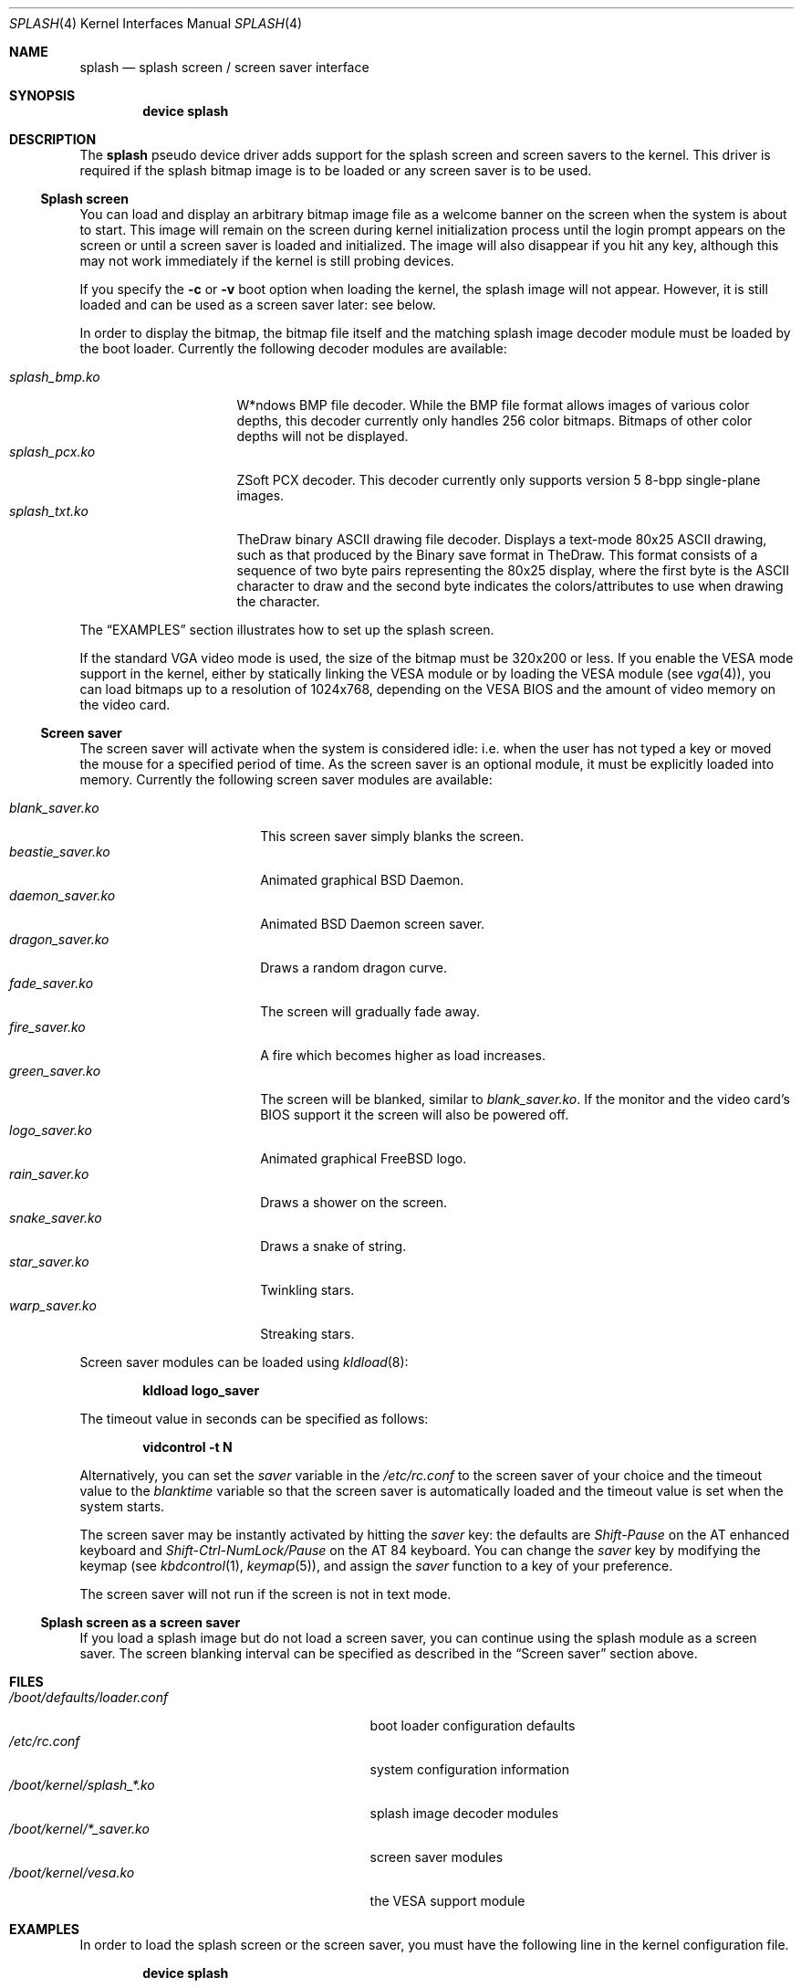 .\"
.\" Copyright (c) 1999
.\" Kazutaka YOKOTA <yokota@zodiac.mech.utsunomiya-u.ac.jp>
.\" All rights reserved.
.\"
.\" Redistribution and use in source and binary forms, with or without
.\" modification, are permitted provided that the following conditions
.\" are met:
.\" 1. Redistributions of source code must retain the above copyright
.\"    notice, this list of conditions and the following disclaimer as
.\"    the first lines of this file unmodified.
.\" 2. Redistributions in binary form must reproduce the above copyright
.\"    notice, this list of conditions and the following disclaimer in the
.\"    documentation and/or other materials provided with the distribution.
.\"
.\" THIS SOFTWARE IS PROVIDED BY THE AUTHOR ``AS IS'' AND ANY EXPRESS OR
.\" IMPLIED WARRANTIES, INCLUDING, BUT NOT LIMITED TO, THE IMPLIED WARRANTIES
.\" OF MERCHANTABILITY AND FITNESS FOR A PARTICULAR PURPOSE ARE DISCLAIMED.
.\" IN NO EVENT SHALL THE AUTHOR BE LIABLE FOR ANY DIRECT, INDIRECT,
.\" INCIDENTAL, SPECIAL, EXEMPLARY, OR CONSEQUENTIAL DAMAGES (INCLUDING, BUT
.\" NOT LIMITED TO, PROCUREMENT OF SUBSTITUTE GOODS OR SERVICES; LOSS OF USE,
.\" DATA, OR PROFITS; OR BUSINESS INTERRUPTION) HOWEVER CAUSED AND ON ANY
.\" THEORY OF LIABILITY, WHETHER IN CONTRACT, STRICT LIABILITY, OR TORT
.\" (INCLUDING NEGLIGENCE OR OTHERWISE) ARISING IN ANY WAY OUT OF THE USE OF
.\" THIS SOFTWARE, EVEN IF ADVISED OF THE POSSIBILITY OF SUCH DAMAGE.
.\"
.\" $FreeBSD: soc2013/dpl/head/share/man/man4/splash.4 235635 2012-05-12 03:25:46Z gjb $
.\"
.Dd November 29, 2010
.Dt SPLASH 4
.Os
.Sh NAME
.Nm splash
.Nd splash screen / screen saver interface
.Sh SYNOPSIS
.Cd "device splash"
.Sh DESCRIPTION
The
.Nm
pseudo device driver adds support for the splash screen and screen
savers to the kernel.
This driver is required if the splash bitmap image is to be loaded or
any screen saver is to be used.
.Ss Splash screen
You can load and display an arbitrary bitmap image file as a welcome banner
on the screen when the system is about to start.
This image will remain on the screen
during kernel initialization process
until the login prompt appears on the screen
or until a screen saver is loaded and initialized.
The image will also disappear if you hit any key,
although this may not work immediately
if the kernel is still probing devices.
.Pp
If you specify the
.Fl c
or
.Fl v
boot option when loading the kernel, the splash image will not appear.
However, it
is still loaded and can be used as a screen saver later: see below.
.Pp
In order to display the bitmap, the bitmap file itself and the
matching splash image decoder module must be loaded by the boot loader.
Currently the following decoder modules are available:
.Pp
.Bl -tag -width splash_decoder -compact
.It Pa splash_bmp.ko
W*ndows BMP file decoder.
While the BMP file format allows images of various color depths, this
decoder currently only handles 256 color bitmaps.
Bitmaps of other color depths will not be displayed.
.It Pa splash_pcx.ko
ZSoft PCX decoder.
This decoder currently only supports version 5 8-bpp single-plane
images.
.It Pa splash_txt.ko
TheDraw binary ASCII drawing file decoder.
Displays a text-mode 80x25 ASCII drawing, such as that produced by
the Binary save format in TheDraw.
This format consists of a sequence
of two byte pairs representing the 80x25 display, where the first byte
is the ASCII character to draw and the second byte indicates the
colors/attributes to use when drawing the character.
.El
.Pp
The
.Sx EXAMPLES
section illustrates how to set up the splash screen.
.Pp
If the standard VGA video mode is used,
the size of the bitmap must be 320x200 or less.
If you enable the VESA mode support in the kernel,
either by statically linking the VESA module or by loading the VESA module
(see
.Xr vga 4 ) ,
you can load bitmaps up to a resolution of 1024x768, depending on the VESA
BIOS and the amount of video memory on the video card.
.Ss Screen saver
The screen saver will activate when the system is considered idle: i.e.\&
when the user has not typed a key or moved the mouse for a specified period
of time.
As the screen saver is an optional module,
it must be explicitly loaded into memory.
Currently the following screen saver modules are available:
.Pp
.Bl -tag -width splash_module.ko -compact
.It Pa blank_saver.ko
This screen saver simply blanks the screen.
.It Pa beastie_saver.ko
Animated graphical
.Bx
Daemon.
.It Pa daemon_saver.ko
Animated
.Bx
Daemon screen saver.
.It Pa dragon_saver.ko
Draws a random dragon curve.
.It Pa fade_saver.ko
The screen will gradually fade away.
.It Pa fire_saver.ko
A fire which becomes higher as load increases.
.It Pa green_saver.ko
The screen will be blanked, similar to
.Pa blank_saver.ko .
If the monitor and the video card's BIOS support it
the screen will also be powered off.
.It Pa logo_saver.ko
Animated graphical
.Fx
logo.
.It Pa rain_saver.ko
Draws a shower on the screen.
.It Pa snake_saver.ko
Draws a snake of string.
.It Pa star_saver.ko
Twinkling stars.
.It Pa warp_saver.ko
Streaking stars.
.El
.Pp
Screen saver modules can be loaded using
.Xr kldload 8 :
.Pp
.Dl kldload logo_saver
.Pp
The timeout value in seconds can be specified as follows:
.Pp
.Dl vidcontrol -t N
.Pp
Alternatively, you can set the
.Ar saver
variable in the
.Pa /etc/rc.conf
to the screen saver of your choice and
the timeout value to the
.Ar blanktime
variable so that the screen saver is automatically loaded
and the timeout value is set when the system starts.
.Pp
The screen saver may be instantly activated by hitting the
.Ar saver
key: the defaults are
.Em Shift-Pause
on the AT enhanced keyboard and
.Em Shift-Ctrl-NumLock/Pause
on the AT 84 keyboard.
You can change the
.Ar saver
key by modifying the keymap
(see
.Xr kbdcontrol 1 ,
.Xr keymap 5 ) ,
and assign the
.Ar saver
function to a key of your preference.
.Pp
The screen saver will not run if the screen is not in text mode.
.Ss Splash screen as a screen saver
If you load a splash image but do not load a screen saver,
you can continue using the splash module as a screen saver.
The screen blanking interval can be specified as described in the
.Sx Screen saver
section above.
.\".Sh DRIVER CONFIGURATION
.Sh FILES
.Bl -tag -width /boot/kernel/splash_xxxx.ko -compact
.It Pa /boot/defaults/loader.conf
boot loader configuration defaults
.It Pa /etc/rc.conf
system configuration information
.It Pa /boot/kernel/splash_*.ko
splash image decoder modules
.It Pa /boot/kernel/*_saver.ko
screen saver modules
.It Pa /boot/kernel/vesa.ko
the VESA support module
.El
.Sh EXAMPLES
In order to load the splash screen or the screen saver, you must
have the following line in the kernel configuration file.
.Pp
.Dl device splash
.Pp
Next, edit
.Pa /boot/loader.conf
(see
.Xr loader.conf 5 )
and include the following lines:
.Bd -literal -offset indent
splash_bmp_load="YES"
bitmap_load="YES"
bitmap_name="/boot/chuck.bmp"
.Ed
.Pp
In the above example, the file
.Pa /boot/chuck.bmp
is loaded.
In the following example, the VESA module
is loaded so that a bitmap file which cannot be displayed in standard
VGA modes may be shown using one of the VESA video modes.
.Bd -literal -offset indent
splash_pcx_load="YES"
vesa_load="YES"
bitmap_load="YES"
bitmap_name="/boot/chuck.pcx"
.Ed
.Pp
If the VESA support is statically linked to the kernel, it is not
necessary to load the VESA module.
Just load the bitmap file and the splash decoder module as in the
first example above.
.Pp
To load a binary ASCII drawing and display this while booting, include the
following into your
.Pa /boot/loader.conf :
.Bd -literal -offset indent
splash_txt_load="YES"
bitmap_load="YES"
bitmap_name="/boot/splash.bin"
.Ed
.\".Sh DIAGNOSTICS
.Sh SEE ALSO
.Xr vidcontrol 1 ,
.Xr syscons 4 ,
.Xr vga 4 ,
.Xr loader.conf 5 ,
.Xr rc.conf 5 ,
.Xr kldload 8 ,
.Xr kldunload 8
.Sh HISTORY
The
.Nm
driver first appeared in
.Fx 3.1 .
.Sh AUTHORS
.An -nosplit
The
.Nm
driver and this manual page were written by
.An Kazutaka Yokota Aq yokota@FreeBSD.org .
The
.Pa splash_bmp
module was written by
.An Michael Smith Aq msmith@FreeBSD.org
and
.An Kazutaka Yokota .
The
.Pa splash_pcx
module was written by
.An Dag-Erling Sm\(/orgrav Aq des@FreeBSD.org
based on the
.Pa splash_bmp
code.
The
.Pa splash_txt
module was written by
.An Antony Mawer Aq antony@mawer.org
based on the
.Pa splash_bmp
code, with some additional inspiration from the
.Pa daemon_saver
code.
.Sh CAVEATS
Both the splash screen and the screen saver work with
.Xr syscons 4
only.
.Sh BUGS
If you load a screen saver while another screen saver has already
been loaded, the first screen saver will not be automatically unloaded
and will remain in memory, wasting kernel memory space.
